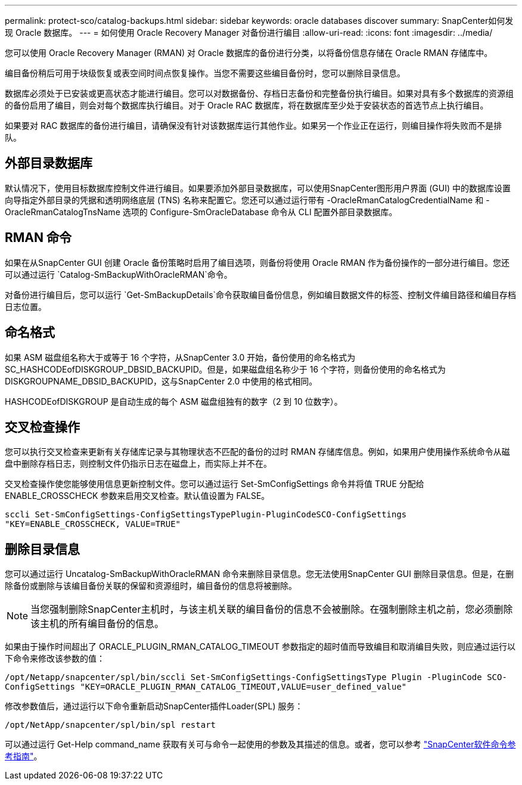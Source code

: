 ---
permalink: protect-sco/catalog-backups.html 
sidebar: sidebar 
keywords: oracle databases discover 
summary: SnapCenter如何发现 Oracle 数据库。 
---
= 如何使用 Oracle Recovery Manager 对备份进行编目
:allow-uri-read: 
:icons: font
:imagesdir: ../media/


[role="lead"]
您可以使用 Oracle Recovery Manager (RMAN) 对 Oracle 数据库的备份进行分类，以将备份信息存储在 Oracle RMAN 存储库中。

编目备份稍后可用于块级恢复或表空间时间点恢复操作。当您不需要这些编目备份时，您可以删除目录信息。

数据库必须处于已安装或更高状态才能进行编目。您可以对数据备份、存档日志备份和完整备份执行编目。如果对具有多个数据库的资源组的备份启用了编目，则会对每个数据库执行编目。对于 Oracle RAC 数据库，将在数据库至少处于安装状态的首选节点上执行编目。

如果要对 RAC 数据库的备份进行编目，请确保没有针对该数据库运行其他作业。如果另一个作业正在运行，则编目操作将失败而不是排队。



== 外部目录数据库

默认情况下，使用目标数据库控制文件进行编目。如果要添加外部目录数据库，可以使用SnapCenter图形用户界面 (GUI) 中的数据库设置向导指定外部目录的凭据和透明网络底层 (TNS) 名称来配置它。您还可以通过运行带有 -OracleRmanCatalogCredentialName 和 -OracleRmanCatalogTnsName 选项的 Configure-SmOracleDatabase 命令从 CLI 配置外部目录数据库。



== RMAN 命令

如果在从SnapCenter GUI 创建 Oracle 备份策略时启用了编目选项，则备份将使用 Oracle RMAN 作为备份操作的一部分进行编目。您还可以通过运行 `Catalog-SmBackupWithOracleRMAN`命令。

对备份进行编目后，您可以运行 `Get-SmBackupDetails`命令获取编目备份信息，例如编目数据文件的标签、控制文件编目路径和编目存档日志位置。



== 命名格式

如果 ASM 磁盘组名称大于或等于 16 个字符，从SnapCenter 3.0 开始，备份使用的命名格式为 SC_HASHCODEofDISKGROUP_DBSID_BACKUPID。但是，如果磁盘组名称少于 16 个字符，则备份使用的命名格式为 DISKGROUPNAME_DBSID_BACKUPID，这与SnapCenter 2.0 中使用的格式相同。

HASHCODEofDISKGROUP 是自动生成的每个 ASM 磁盘组独有的数字（2 到 10 位数字）。



== 交叉检查操作

您可以执行交叉检查来更新有关存储库记录与其物理状态不匹配的备份的过时 RMAN 存储库信息。例如，如果用户使用操作系统命令从磁盘中删除存档日志，则控制文件仍指示日志在磁盘上，而实际上并不在。

交叉检查操作使您能够使用信息更新控制文件。您可以通过运行 Set-SmConfigSettings 命令并将值 TRUE 分配给 ENABLE_CROSSCHECK 参数来启用交叉检查。默认值设置为 FALSE。

`sccli Set-SmConfigSettings-ConfigSettingsTypePlugin-PluginCodeSCO-ConfigSettings "KEY=ENABLE_CROSSCHECK, VALUE=TRUE"`



== 删除目录信息

您可以通过运行 Uncatalog-SmBackupWithOracleRMAN 命令来删除目录信息。您无法使用SnapCenter GUI 删除目录信息。但是，在删除备份或删除与该编目备份关联的保留和资源组时，编目备份的信息将被删除。


NOTE: 当您强制删除SnapCenter主机时，与该主机关联的编目备份的信息不会被删除。在强制删除主机之前，您必须删除该主机的所有编目备份的信息。

如果由于操作时间超出了 ORACLE_PLUGIN_RMAN_CATALOG_TIMEOUT 参数指定的超时值而导致编目和取消编目失败，则应通过运行以下命令来修改该参数的值：

`/opt/Netapp/snapcenter/spl/bin/sccli Set-SmConfigSettings-ConfigSettingsType Plugin -PluginCode SCO-ConfigSettings "KEY=ORACLE_PLUGIN_RMAN_CATALOG_TIMEOUT,VALUE=user_defined_value"`

修改参数值后，通过运行以下命令重新启动SnapCenter插件Loader(SPL) 服务：

`/opt/NetApp/snapcenter/spl/bin/spl restart`

可以通过运行 Get-Help command_name 获取有关可与命令一起使用的参数及其描述的信息。或者，您可以参考 https://library.netapp.com/ecm/ecm_download_file/ECMLP3337666["SnapCenter软件命令参考指南"^]。
